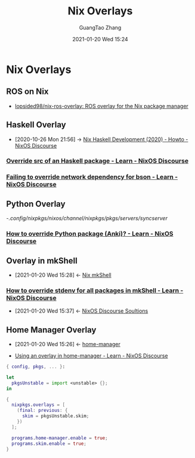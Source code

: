 #+TITLE: Nix Overlays
#+AUTHOR: GuangTao Zhang
#+EMAIL: gtrunsec@hardenedlinux.org
#+DATE: 2021-01-20 Wed 15:24






* Nix Overlays
:PROPERTIES:
:ID:       72dd4354-5092-433e-aade-6df04bf6c96d
:END:

** ROS on Nix
:PROPERTIES:
:ID:       2e14b38e-081e-4de8-9466-4db3e2e3291a
:END:
- [[id:f97dc1ae-97a8-44ca-8f94-1212d8905c12][lopsided98/nix-ros-overlay: ROS overlay for the Nix package manager]]
** Haskell Overlay
:PROPERTIES:
:id: 0f7615af-e259-43e3-99b3-e0b69ba1d61b
:END:

- [2020-10-26 Mon 21:56] -> [[id:1247ef62-a9d8-4779-a793-97802be399f4][Nix Haskell Development (2020) - Howto - NixOS Discourse]]

*** [[https://discourse.nixos.org/t/override-src-of-an-haskell-package/10770/3][Override src of an Haskell package - Learn - NixOS Discourse]]

*** [[https://discourse.nixos.org/t/failing-to-override-network-dependency-for-bson/6588][Failing to override network dependency for bson - Learn - NixOS Discourse]]

** Python Overlay
:PROPERTIES:
:id: abf91e96-c75b-4313-8ac7-da713ae86a4f
:END:

-/.config/nixpkgs/nixos/channel/nixpkgs/pkgs/servers/syncserver/

*** [[https://discourse.nixos.org/t/how-to-override-python-package-anki/8213][How to override Python package (Anki)? - Learn - NixOS Discourse]]
:PROPERTIES:
:ID:       2154d26e-213b-4ef4-9081-4960f8facb73
:END:
** Overlay in mkShell
:PROPERTIES:
:ID:       1b08368a-265a-4999-b8fd-6aa700407c50
:END:
- [2021-01-20 Wed 15:28] <- [[id:e8bc57dc-9326-4504-bafe-fc935921cd85][Nix mkShell]]
*** [[https://discourse.nixos.org/t/how-to-override-stdenv-for-all-packages-in-mkshell/10368][How to override stdenv for all packages in mkShell - Learn - NixOS Discourse]]
:PROPERTIES:
:ID:       28ae149d-f3eb-4e93-a8fb-ca8dbb7652fd
:END:
- [2021-01-20 Wed 15:37] <- [[id:4ef5be46-35c1-4b8d-836d-f791c8eb45c2][NixOS Discourse Soultions]]
** Home Manager Overlay
:PROPERTIES:
:id: a7ec1635-5502-4b02-922f-fc4489c4d352
:END:



 - [2021-01-20 Wed 15:26] <- [[id:8a96e836-6f9d-4eb2-810f-d1de50b674f0][home-manager]]

 - [[https://discourse.nixos.org/t/using-an-overlay-in-home-manager/6302][Using an overlay in home-manager - Learn - NixOS Discourse]]


#+begin_src nix :async t :exports both :results output
{ config, pkgs, ... }:

let
  pkgsUnstable = import <unstable> {};
in

{
  nixpkgs.overlays = [
    (final: previous: {
      skim = pkgsUnstable.skim;
    })
  ];

  programs.home-manager.enable = true;
  programs.skim.enable = true;
}
#+end_src
